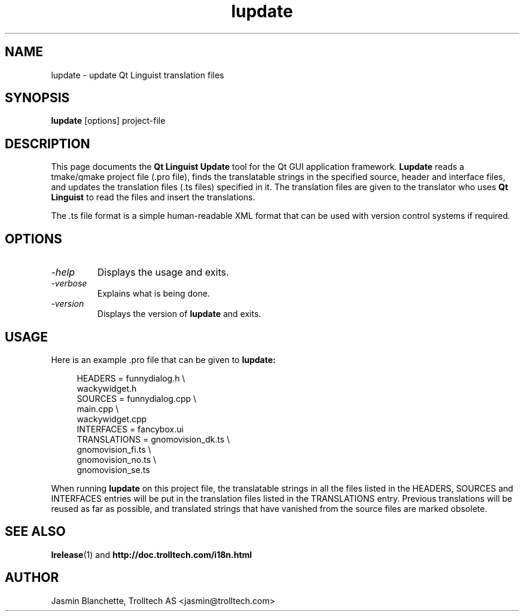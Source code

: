 .TH lupdate 1 "17 May 2001" "Trolltech AS" \" -*- nroff -*-
.\"
.\" Copyright 2001 Trolltech AS.  All rights reserved.
.\"
.\" This file is part of Qt and may be distributed and used according to
.\" the terms and conditions described in the LICENSE file.
.\"
.SH NAME
lupdate \- update Qt Linguist translation files
.SH SYNOPSIS
.B lupdate
[options] project-file
.SH DESCRIPTION
This page documents the
.B Qt Linguist Update
tool for the Qt GUI application framework.
.B Lupdate
reads a tmake/qmake project file (.pro file), finds the translatable
strings in the specified source, header and interface files, and
updates the translation files (.ts files) specified in it. The
translation files are given to the translator who uses
.B Qt Linguist
to read the files and insert the translations.
.PP
The .ts file format is a simple human-readable XML format that can be
used with version control systems if required.
.SH OPTIONS
.TP
.I "-help"
Displays the usage and exits.
.TP
.I "-verbose"
Explains what is being done.
.TP
.I "-version"
Displays the version of
.B lupdate
and exits.
.SH USAGE
Here is an example .pro file that can be given to
.B lupdate:
.PP
.in +4
.nf
HEADERS         = funnydialog.h \\
                  wackywidget.h
SOURCES         = funnydialog.cpp \\
                  main.cpp \\
                  wackywidget.cpp
INTERFACES      = fancybox.ui
TRANSLATIONS    = gnomovision_dk.ts \\
                  gnomovision_fi.ts \\
                  gnomovision_no.ts \\
                  gnomovision_se.ts
.fi
.in -4
.PP
When running
.B lupdate
on this project file, the translatable strings in all the files
listed in the HEADERS, SOURCES and INTERFACES entries will be put in
the translation files listed in the TRANSLATIONS entry. Previous
translations will be reused as far as possible, and translated
strings that have vanished from the source files are marked obsolete.
.SH "SEE ALSO"
.BR lrelease (1)
and
.BR http://doc.trolltech.com/i18n.html
.SH AUTHOR
Jasmin Blanchette, Trolltech AS <jasmin@trolltech.com>
